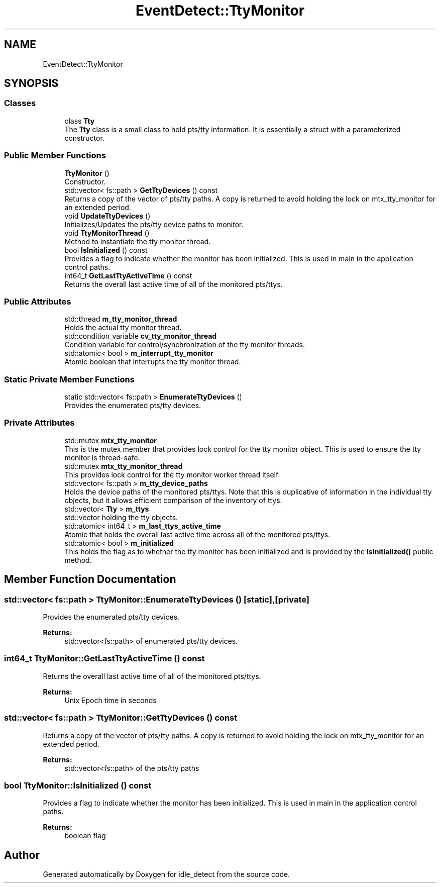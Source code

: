 .TH "EventDetect::TtyMonitor" 3 "Wed Apr 16 2025" "Version 0.7.10.0" "idle_detect" \" -*- nroff -*-
.ad l
.nh
.SH NAME
EventDetect::TtyMonitor
.SH SYNOPSIS
.br
.PP
.SS "Classes"

.in +1c
.ti -1c
.RI "class \fBTty\fP"
.br
.RI "The \fBTty\fP class is a small class to hold pts/tty information\&. It is essentially a struct with a parameterized constructor\&. "
.in -1c
.SS "Public Member Functions"

.in +1c
.ti -1c
.RI "\fBTtyMonitor\fP ()"
.br
.RI "Constructor\&. "
.ti -1c
.RI "std::vector< fs::path > \fBGetTtyDevices\fP () const"
.br
.RI "Returns a copy of the vector of pts/tty paths\&. A copy is returned to avoid holding the lock on mtx_tty_monitor for an extended period\&. "
.ti -1c
.RI "void \fBUpdateTtyDevices\fP ()"
.br
.RI "Initializes/Updates the pts/tty device paths to monitor\&. "
.ti -1c
.RI "void \fBTtyMonitorThread\fP ()"
.br
.RI "Method to instantiate the tty monitor thread\&. "
.ti -1c
.RI "bool \fBIsInitialized\fP () const"
.br
.RI "Provides a flag to indicate whether the monitor has been initialized\&. This is used in main in the application control paths\&. "
.ti -1c
.RI "int64_t \fBGetLastTtyActiveTime\fP () const"
.br
.RI "Returns the overall last active time of all of the monitored pts/ttys\&. "
.in -1c
.SS "Public Attributes"

.in +1c
.ti -1c
.RI "std::thread \fBm_tty_monitor_thread\fP"
.br
.RI "Holds the actual tty monitor thread\&. "
.ti -1c
.RI "std::condition_variable \fBcv_tty_monitor_thread\fP"
.br
.RI "Condition variable for control/synchronization of the tty monitor threads\&. "
.ti -1c
.RI "std::atomic< bool > \fBm_interrupt_tty_monitor\fP"
.br
.RI "Atomic boolean that interrupts the tty monitor thread\&. "
.in -1c
.SS "Static Private Member Functions"

.in +1c
.ti -1c
.RI "static std::vector< fs::path > \fBEnumerateTtyDevices\fP ()"
.br
.RI "Provides the enumerated pts/tty devices\&. "
.in -1c
.SS "Private Attributes"

.in +1c
.ti -1c
.RI "std::mutex \fBmtx_tty_monitor\fP"
.br
.RI "This is the mutex member that provides lock control for the tty monitor object\&. This is used to ensure the tty monitor is thread-safe\&. "
.ti -1c
.RI "std::mutex \fBmtx_tty_monitor_thread\fP"
.br
.RI "This provides lock control for the tty monitor worker thread itself\&. "
.ti -1c
.RI "std::vector< fs::path > \fBm_tty_device_paths\fP"
.br
.RI "Holds the device paths of the monitored pts/ttys\&. Note that this is duplicative of information in the individual tty objects, but it allows efficient comparison of the inventory of ttys\&. "
.ti -1c
.RI "std::vector< \fBTty\fP > \fBm_ttys\fP"
.br
.RI "std::vector holding the tty objects\&. "
.ti -1c
.RI "std::atomic< int64_t > \fBm_last_ttys_active_time\fP"
.br
.RI "Atomic that holds the overall last active time across all of the monitored pts/ttys\&. "
.ti -1c
.RI "std::atomic< bool > \fBm_initialized\fP"
.br
.RI "This holds the flag as to whether the tty monitor has been initialized and is provided by the \fBIsInitialized()\fP public method\&. "
.in -1c
.SH "Member Function Documentation"
.PP 
.SS "std::vector< fs::path > TtyMonitor::EnumerateTtyDevices ()\fC [static]\fP, \fC [private]\fP"

.PP
Provides the enumerated pts/tty devices\&. 
.PP
\fBReturns:\fP
.RS 4
std::vector<fs::path> of enumerated pts/tty devices\&. 
.RE
.PP

.SS "int64_t TtyMonitor::GetLastTtyActiveTime () const"

.PP
Returns the overall last active time of all of the monitored pts/ttys\&. 
.PP
\fBReturns:\fP
.RS 4
Unix Epoch time in seconds 
.RE
.PP

.SS "std::vector< fs::path > TtyMonitor::GetTtyDevices () const"

.PP
Returns a copy of the vector of pts/tty paths\&. A copy is returned to avoid holding the lock on mtx_tty_monitor for an extended period\&. 
.PP
\fBReturns:\fP
.RS 4
std::vector<fs::path> of the pts/tty paths 
.RE
.PP

.SS "bool TtyMonitor::IsInitialized () const"

.PP
Provides a flag to indicate whether the monitor has been initialized\&. This is used in main in the application control paths\&. 
.PP
\fBReturns:\fP
.RS 4
boolean flag 
.RE
.PP


.SH "Author"
.PP 
Generated automatically by Doxygen for idle_detect from the source code\&.
